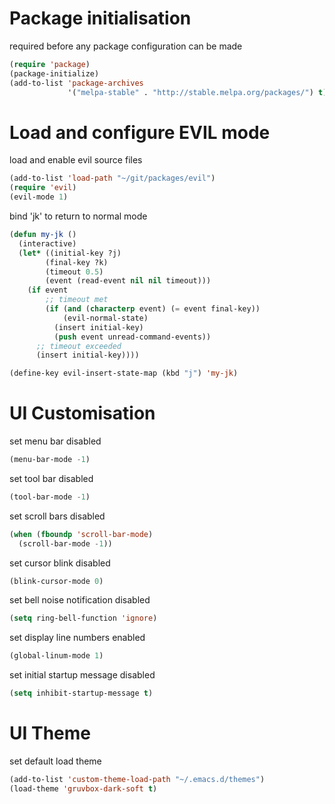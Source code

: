 * Package initialisation

required before any package configuration can be made
#+BEGIN_SRC emacs-lisp
(require 'package)
(package-initialize)
(add-to-list 'package-archives
             '("melpa-stable" . "http://stable.melpa.org/packages/") t)
#+END_SRC


* Load and configure EVIL mode

load and enable evil source files
#+BEGIN_SRC emacs-lisp
(add-to-list 'load-path "~/git/packages/evil")
(require 'evil)
(evil-mode 1)
#+END_SRC

bind 'jk' to return to normal mode
#+BEGIN_SRC emacs-lisp
(defun my-jk ()
  (interactive)
  (let* ((initial-key ?j)
        (final-key ?k)
        (timeout 0.5)
        (event (read-event nil nil timeout)))
    (if event
        ;; timeout met
        (if (and (characterp event) (= event final-key))
            (evil-normal-state)
          (insert initial-key)
          (push event unread-command-events))
      ;; timeout exceeded
      (insert initial-key))))

(define-key evil-insert-state-map (kbd "j") 'my-jk)
#+END_SRC


* UI Customisation

set menu bar disabled
#+BEGIN_SRC emacs-lisp
(menu-bar-mode -1)
#+END_SRC

set tool bar disabled
#+BEGIN_SRC emacs-lisp
(tool-bar-mode -1)
#+END_SRC

set scroll bars disabled
#+BEGIN_SRC emacs-lisp
(when (fboundp 'scroll-bar-mode)
  (scroll-bar-mode -1))
#+END_SRC

set cursor blink disabled
#+BEGIN_SRC emacs-lisp
(blink-cursor-mode 0)
#+END_SRC

set bell noise notification disabled
#+BEGIN_SRC emacs-lisp
(setq ring-bell-function 'ignore)
#+END_SRC

set display line numbers enabled
#+BEGIN_SRC emacs-lisp
(global-linum-mode 1)
#+END_SRC

set initial startup message disabled
#+BEGIN_SRC emacs-lisp
(setq inhibit-startup-message t)
#+END_SRC


* UI Theme

set default load theme
#+BEGIN_SRC emacs-lisp
(add-to-list 'custom-theme-load-path "~/.emacs.d/themes")
(load-theme 'gruvbox-dark-soft t)
#+END_SRC

